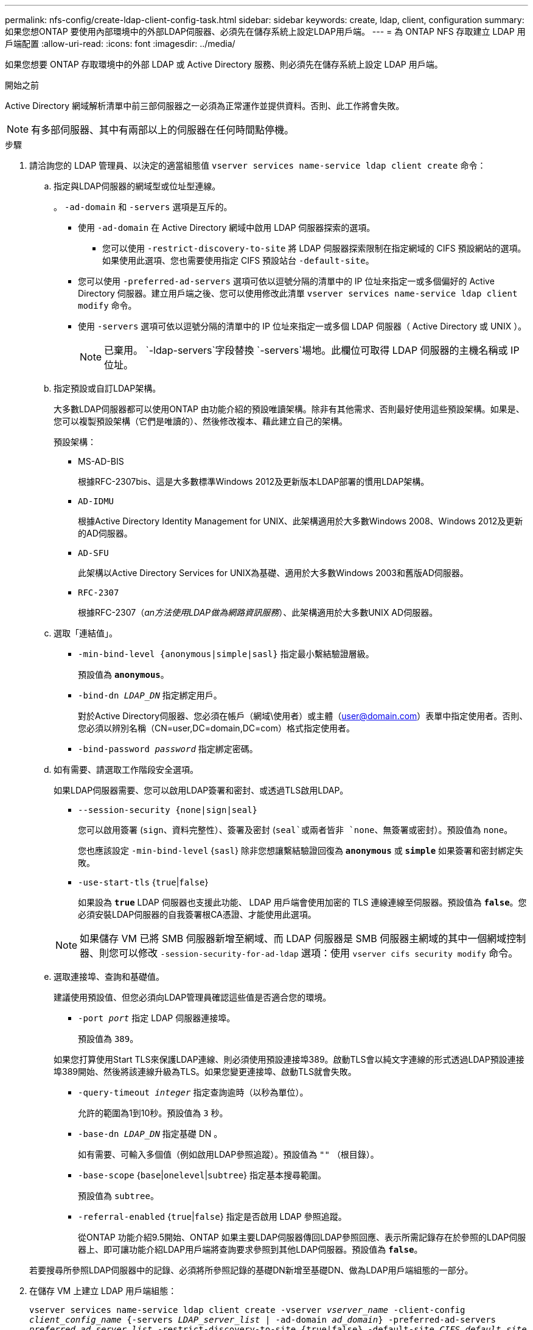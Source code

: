 ---
permalink: nfs-config/create-ldap-client-config-task.html 
sidebar: sidebar 
keywords: create, ldap, client, configuration 
summary: 如果您想ONTAP 要使用內部環境中的外部LDAP伺服器、必須先在儲存系統上設定LDAP用戶端。 
---
= 為 ONTAP NFS 存取建立 LDAP 用戶端配置
:allow-uri-read: 
:icons: font
:imagesdir: ../media/


[role="lead"]
如果您想要 ONTAP 存取環境中的外部 LDAP 或 Active Directory 服務、則必須先在儲存系統上設定 LDAP 用戶端。

.開始之前
Active Directory 網域解析清單中前三部伺服器之一必須為正常運作並提供資料。否則、此工作將會失敗。

[NOTE]
====
有多部伺服器、其中有兩部以上的伺服器在任何時間點停機。

====
.步驟
. 請洽詢您的 LDAP 管理員、以決定的適當組態值 `vserver services name-service ldap client create` 命令：
+
.. 指定與LDAP伺服器的網域型或位址型連線。
+
。 `-ad-domain` 和 `-servers` 選項是互斥的。

+
*** 使用 `-ad-domain` 在 Active Directory 網域中啟用 LDAP 伺服器探索的選項。
+
**** 您可以使用 `-restrict-discovery-to-site` 將 LDAP 伺服器探索限制在指定網域的 CIFS 預設網站的選項。如果使用此選項、您也需要使用指定 CIFS 預設站台 `-default-site`。


*** 您可以使用 `-preferred-ad-servers` 選項可依以逗號分隔的清單中的 IP 位址來指定一或多個偏好的 Active Directory 伺服器。建立用戶端之後、您可以使用修改此清單 `vserver services name-service ldap client modify` 命令。
*** 使用 `-servers` 選項可依以逗號分隔的清單中的 IP 位址來指定一或多個 LDAP 伺服器（ Active Directory 或 UNIX ）。
+
[NOTE]
====
已棄用。 `-ldap-servers`字段替換 `-servers`場地。此欄位可取得 LDAP 伺服器的主機名稱或 IP 位址。

====


.. 指定預設或自訂LDAP架構。
+
大多數LDAP伺服器都可以使用ONTAP 由功能介紹的預設唯讀架構。除非有其他需求、否則最好使用這些預設架構。如果是、您可以複製預設架構（它們是唯讀的）、然後修改複本、藉此建立自己的架構。

+
預設架構：

+
*** MS-AD-BIS
+
根據RFC-2307bis、這是大多數標準Windows 2012及更新版本LDAP部署的慣用LDAP架構。

*** `AD-IDMU`
+
根據Active Directory Identity Management for UNIX、此架構適用於大多數Windows 2008、Windows 2012及更新的AD伺服器。

*** `AD-SFU`
+
此架構以Active Directory Services for UNIX為基礎、適用於大多數Windows 2003和舊版AD伺服器。

*** `RFC-2307`
+
根據RFC-2307（_an方法使用LDAP做為網路資訊服務_）、此架構適用於大多數UNIX AD伺服器。



.. 選取「連結值」。
+
*** `-min-bind-level {anonymous|simple|sasl}` 指定最小繫結驗證層級。
+
預設值為 `*anonymous*`。

*** `-bind-dn _LDAP_DN_` 指定綁定用戶。
+
對於Active Directory伺服器、您必須在帳戶（網域\使用者）或主體（user@domain.com）表單中指定使用者。否則、您必須以辨別名稱（CN=user,DC=domain,DC=com）格式指定使用者。

*** `-bind-password _password_` 指定綁定密碼。


.. 如有需要、請選取工作階段安全選項。
+
如果LDAP伺服器需要、您可以啟用LDAP簽署和密封、或透過TLS啟用LDAP。

+
*** `--session-security {none|sign|seal}`
+
您可以啟用簽署 (`sign`、資料完整性）、簽署及密封 (`seal`或兩者皆非  `none`、無簽署或密封）。預設值為 `none`。

+
您也應該設定 `-min-bind-level` {`sasl`} 除非您想讓繫結驗證回復為 `*anonymous*` 或 `*simple*` 如果簽署和密封綁定失敗。

*** `-use-start-tls` {`true`|`false`}
+
如果設為 `*true*` LDAP 伺服器也支援此功能、 LDAP 用戶端會使用加密的 TLS 連線連線至伺服器。預設值為 `*false*`。您必須安裝LDAP伺服器的自我簽署根CA憑證、才能使用此選項。

+
[NOTE]
====
如果儲存 VM 已將 SMB 伺服器新增至網域、而 LDAP 伺服器是 SMB 伺服器主網域的其中一個網域控制器、則您可以修改 `-session-security-for-ad-ldap` 選項：使用 `vserver cifs security modify` 命令。

====


.. 選取連接埠、查詢和基礎值。
+
建議使用預設值、但您必須向LDAP管理員確認這些值是否適合您的環境。

+
*** `-port _port_` 指定 LDAP 伺服器連接埠。
+
預設值為 `389`。

+
如果您打算使用Start TLS來保護LDAP連線、則必須使用預設連接埠389。啟動TLS會以純文字連線的形式透過LDAP預設連接埠389開始、然後將該連線升級為TLS。如果您變更連接埠、啟動TLS就會失敗。

*** `-query-timeout _integer_` 指定查詢逾時（以秒為單位）。
+
允許的範圍為1到10秒。預設值為 `3` 秒。

*** `-base-dn _LDAP_DN_` 指定基礎 DN 。
+
如有需要、可輸入多個值（例如啟用LDAP參照追蹤）。預設值為 `""` （根目錄）。

*** `-base-scope` {`base`|`onelevel`|`subtree`} 指定基本搜尋範圍。
+
預設值為 `subtree`。

*** `-referral-enabled` {`true`|`false`} 指定是否啟用 LDAP 參照追蹤。
+
從ONTAP 功能介紹9.5開始、ONTAP 如果主要LDAP伺服器傳回LDAP參照回應、表示所需記錄存在於參照的LDAP伺服器上、即可讓功能介紹LDAP用戶端將查詢要求參照到其他LDAP伺服器。預設值為 `*false*`。

+
若要搜尋所參照LDAP伺服器中的記錄、必須將所參照記錄的基礎DN新增至基礎DN、做為LDAP用戶端組態的一部分。





. 在儲存 VM 上建立 LDAP 用戶端組態：
+
`vserver services name-service ldap client create -vserver _vserver_name_ -client-config _client_config_name_ {-servers _LDAP_server_list_ | -ad-domain _ad_domain_} -preferred-ad-servers _preferred_ad_server_list_ -restrict-discovery-to-site {true|false} -default-site _CIFS_default_site_ -schema _schema_ -port 389 -query-timeout 3 -min-bind-level {anonymous|simple|sasl} -bind-dn _LDAP_DN_ -bind-password _password_ -base-dn _LDAP_DN_ -base-scope subtree -session-security {none|sign|seal} [-referral-enabled {true|false}]`

+
[NOTE]
====
建立 LDAP 用戶端組態時、您必須提供儲存 VM 名稱。

====
. 確認LDAP用戶端組態已成功建立：
+
`vserver services name-service ldap client show -client-config client_config_name`



.範例
下列命令會建立名為 ldap1 的新 LDAP 用戶端組態、讓儲存 VM VS1 與 Active Directory 伺服器 for LDAP 搭配使用：

[listing]
----
cluster1::> vserver services name-service ldap client create -vserver vs1 -client-config ldapclient1 -ad-domain addomain.example.com -schema AD-SFU -port 389 -query-timeout 3 -min-bind-level simple -base-dn DC=addomain,DC=example,DC=com -base-scope subtree -preferred-ad-servers 172.17.32.100
----
下列命令會建立名為 ldap1 的新 LDAP 用戶端組態、讓儲存 VM VS1 與需要簽署和密封的 Active Directory 伺服器搭配使用、而 LDAP 伺服器探索則僅限於指定網域的特定站台：

[listing]
----
cluster1::> vserver services name-service ldap client create -vserver vs1 -client-config ldapclient1 -ad-domain addomain.example.com -restrict-discovery-to-site true -default-site cifsdefaultsite.com -schema AD-SFU -port 389 -query-timeout 3 -min-bind-level sasl -base-dn DC=addomain,DC=example,DC=com -base-scope subtree -preferred-ad-servers 172.17.32.100 -session-security seal
----
下列命令會建立名為 ldap1 的新 LDAP 用戶端組態、讓儲存 VM VS1 與需要 LDAP 參照追蹤的 Active Directory 伺服器搭配使用：

[listing]
----
cluster1::> vserver services name-service ldap client create -vserver vs1 -client-config ldapclient1 -ad-domain addomain.example.com -schema AD-SFU -port 389 -query-timeout 3 -min-bind-level sasl -base-dn "DC=adbasedomain,DC=example1,DC=com; DC=adrefdomain,DC=example2,DC=com" -base-scope subtree -preferred-ad-servers 172.17.32.100 -referral-enabled true
----
下列命令會指定基礎 DN 、以修改儲存 VM VS1 的 LDAP 用戶端組態 ldap1 ：

[listing]
----
cluster1::> vserver services name-service ldap client modify -vserver vs1 -client-config ldap1 -base-dn CN=Users,DC=addomain,DC=example,DC=com
----
下列命令可啟用參照追蹤功能、修改儲存 VM VS1 的 LDAP 用戶端組態 ldap1 ：

[listing]
----
cluster1::> vserver services name-service ldap client modify -vserver vs1 -client-config ldap1 -base-dn "DC=adbasedomain,DC=example1,DC=com; DC=adrefdomain,DC=example2,DC=com"  -referral-enabled true
----